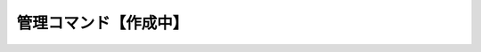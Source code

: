 =======================
管理コマンド【作成中】
=======================

.. .. toctree::

..    01_ServerSetup
